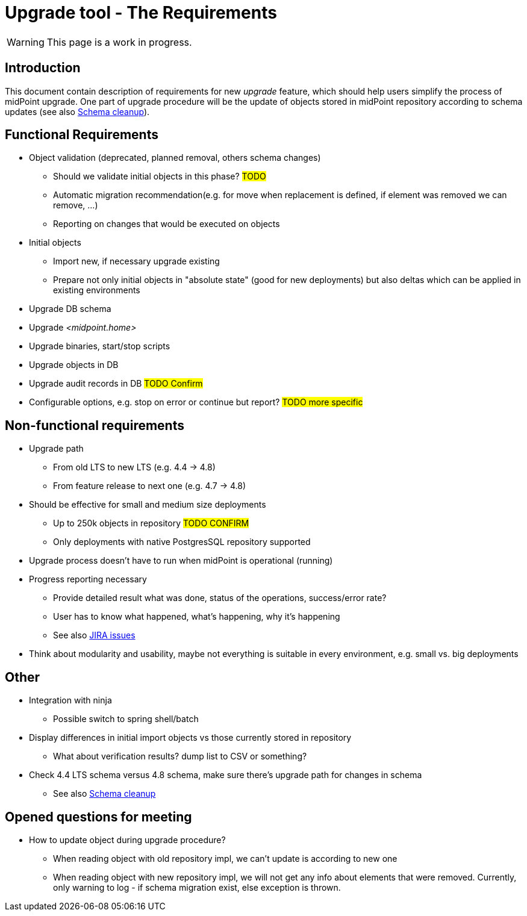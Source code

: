 = Upgrade tool - The Requirements
:page-since: 4.8
:page-toc: top

WARNING: This page is a work in progress.

== Introduction

This document contain description of requirements for new _upgrade_ feature, which should help users simplify the process of midPoint upgrade.
One part of upgrade procedure will be the update of objects stored in midPoint repository according to schema updates (see also xref:/midpoint/devel/design/schema-cleanup-4.8/schema-cleanup.adoc[Schema cleanup]).

== Functional Requirements

* Object validation (deprecated, planned removal, others schema changes)
** Should we validate initial objects in this phase?
#TODO#
** Automatic migration recommendation(e.g. for move when replacement is defined, if element was removed we can remove, ...)
** Reporting on changes that would be executed on objects
* Initial objects
** Import new, if necessary upgrade existing
** Prepare not only initial objects in "absolute state" (good for new deployments) but also deltas which can be applied in existing environments
* Upgrade DB schema
* Upgrade _<midpoint.home>_
* Upgrade binaries, start/stop scripts
* Upgrade objects in DB
* Upgrade audit records in DB #TODO Confirm#
* Configurable options, e.g. stop on error or continue but report?
#TODO more specific#

== Non-functional requirements

* Upgrade path
** From old LTS to new LTS (e.g. 4.4 -> 4.8)
** From feature release to next one (e.g. 4.7 -> 4.8)
* Should be effective for small and medium size deployments
** Up to 250k objects in repository #TODO CONFIRM#
** Only deployments with native PostgresSQL repository supported
* Upgrade process doesn't have to run when midPoint is operational (running)
* Progress reporting necessary
** Provide detailed result what was done, status of the operations, success/error rate?
** User has to know what happened, what's happening, why it's happening
** See also https://jira.evolveum.com/issues/?jql=resolution%20%3D%20Unresolved%20AND%20labels%20%3D%20ninja[JIRA issues]
* Think about modularity and usability, maybe not everything is suitable in every environment, e.g. small vs. big deployments

== Other

* Integration with ninja
** Possible switch to spring shell/batch
* Display differences in initial import objects vs those currently stored in repository
** What about verification results? dump list to CSV or something?
* Check 4.4 LTS schema versus 4.8 schema, make sure there's upgrade path for changes in schema
** See also xref:/midpoint/devel/design/schema-cleanup-4.8/schema-cleanup.adoc[Schema cleanup]

== Opened questions for meeting

* How to update object during upgrade procedure?
** When reading object with old repository impl, we can't update is according to new one
** When reading object with new repository impl, we will not get any info about elements that were removed.
Currently, only warning to log - if schema migration exist, else exception is thrown.